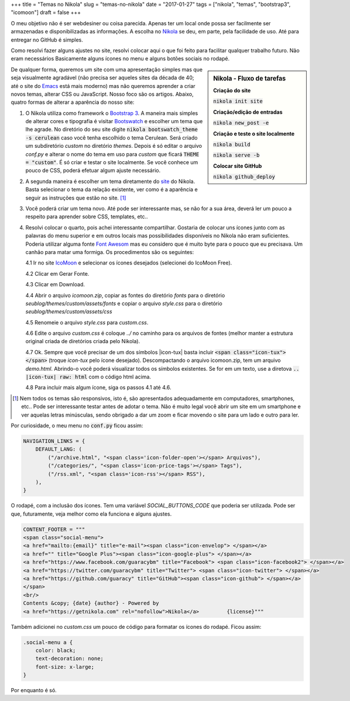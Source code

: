 +++
title = "Temas no Nikola"
slug = "temas-no-nikola"
date = "2017-01-27"
tags = ["nikola", "temas", "bootstrap3", "icomoon"]
draft = false
+++

O meu objetivo não é ser webdesiner ou coisa parecida. Apenas ter um local onde possa ser facilmente ser armazenadas e disponibilizadas as informações. A escolha no `Nikola <https://getnikola.com/>`__ se deu, em parte, pela facilidade de uso. Até para entregar no GitHub é simples.

Como resolvi fazer alguns ajustes no site, resolvi colocar aqui o que foi feito para facilitar qualquer trabalho futuro. Não eram necessários Basicamente alguns ícones no menu e alguns botões sociais no rodapé.

.. TEASER_END
   
.. sidebar:: Nikola - Fluxo de tarefas

   **Criação do site**
   
   :code:`nikola init site`
	 
   **Criação/edição de entradas**
   
   :code:`nikola new_post -e`
	 
   **Criação e teste o site localmente**
   
   :code:`nikola build`
	 
   :code:`nikola serve -b`
	 
   **Colocar site GitHub**
   
   :code:`nikola github_deploy`


De qualquer forma, queremos um site com uma apresentação simples mas que seja visualmente agradável (não precisa ser aqueles sites da década de 40; até o site do `Emacs <https://www.gnu.org/software/emacs/>`__ está mais moderno) mas não queremos aprender a criar novos temas, alterar CSS ou JavaScript. Nosso foco são os artigos. Abaixo, quatro formas de alterar a aparência do nosso site:

1. O Nikola utiliza como framework o `Bootstrap 3 <http://getbootstrap.com/>`__. A maneira mais simples de alterar cores e tipografia é visitar `Bootswatch <http://bootswatch.com/>`__  e escolher um tema que lhe agrade. No diretório do seu site digite :code:`nikola bootswatch_theme -s cerulean` caso você tenha escolhido o tema Cerulean. Será criado um subdiretório `custom` no diretório `themes`. Depois é só editar o arquivo `conf.py` e alterar o nome do tema em uso para `custom` que ficará :code:`THEME = "custom"`. É só criar e testar o site localmente. Se você conhece um pouco de CSS, poderá efetuar algum ajuste necessário.
   
2. A segunda maneira é escolher um tema diretamente do `site <https://themes.getnikola.com/>`__ do Nikola. Basta selecionar o tema da relação existente, ver como é a aparência e seguir as instruções que estão no site. [#]_
   
3. Você poderá criar um tema novo. Até pode ser interessante mas, se não for a sua área, deverá ler um pouco a respeito para aprender sobre CSS, templates, etc..

4. Resolvi colocar o quarto, pois achei interessante compartilhar. Gostaria de colocar uns ícones junto com as palavras do menu superior e em outros locais mas possibilidades disponíveis no Nikola não eram suficientes. Poderia utilizar alguma fonte `Font Awesom <http://fontawesome.io/>`__ mas eu considero que é muito byte para o pouco que eu precisava. Um canhão para matar uma formiga. Os procedimentos são os seguintes:
   
   4.1 Ir no site `IcoMoon <https://icomoon.io/app/>`__ e selecionar os ícones desejados (selecionei do IcoMoon Free).
   
   4.2 Clicar em Gerar Fonte.
   
   4.3 Clicar em Download.
   
   4.4 Abrir o arquivo `icomoon.zip`, copiar as fontes do diretório `fonts` para o diretório `seublog/themes/custom/assets/fonts` e copiar o arquivo `style.css` para o diretório `seublog/themes/custom/assets/css`

   4.5 Renomeie o arquivo `style.css` para `custom.css`.

   4.6 Edite o arquivo `custom.css` é coloque `../` no caminho para os arquivos de fontes (melhor manter a estrutura original criada de diretórios criada pelo Nikola).

   4.7 Ok. Sempre que você precisar de um dos símbolos |icon-tux| basta incluir :code:`<span class="icon-tux"></span>` (troque `icon-tux` pelo ícone desejado). Descompactando o arquivo icomoon.zip, tem um arquivo `demo.html`. Abrindo-o você poderá visualizar todos os símbolos existentes. Se for em um texto, use a diretova :code:`.. |icon-tux| raw: html` com o código html acima.

   4.8 Para incluir mais algum ícone, siga os passos 4.1 até 4.6.

   
.. |icon-tux| raw:: html
		    
	<span class="icon-tux"></span>


.. [#] Nem todos os temas são responsivos, isto é, são apresentados adequadamente em computadores, smartphones, etc.. Pode ser interessante testar antes de adotar o tema. Não é muito legal você abrir um site em um smartphone e ver aquelas letras minúsculas, sendo obrigado a dar um zoom e ficar movendo o site para um lado e outro para ler. 

     
.. role:: text-danger

.. role:: bg-success

	  
Por curiosidade, o meu menu no :code:`conf.py` ficou assim:


.. code:: python

	  NAVIGATION_LINKS = {
	      DEFAULT_LANG: (
                  ("/archive.html", "<span class='icon-folder-open'></span> Arquivos"),
                  ("/categories/", "<span class='icon-price-tags'></span> Tags"),
                  ("/rss.xml", "<span class='icon-rss'></span> RSS"),
              ),
          }


O rodapé, com a inclusão dos ícones. Tem uma variável `SOCIAL_BUTTONS_CODE` que poderia ser utilizada. Pode ser que, futuramente, veja melhor como ela funciona e alguns ajustes.

.. code:: python

	  CONTENT_FOOTER = """
	  <span class="social-menu">
	  <a href="mailto:{email}" title="e-mail"><span class="icon-envelop"> </span></a> 
	  <a href="" title="Google Plus"><span class="icon-google-plus"> </span></a> 
	  <a href="https://www.facebook.com/guaracybm" title="Facebook"> <span class="icon-facebook2"> </span></a> 
	  <a href="https://twitter.com/guaracybm" title="Twitter"> <span class="icon-twitter"> </span></a> 
	  <a href="https://github.com/guaracy" title="GitHub"><span class="icon-github"> </span></a> 
	  </span>
	  <br/>
	  Contents &copy; {date} {author} - Powered by	       
	  <a href="https://getnikola.com" rel="nofollow">Nikola</a>	    {license}"""


Também adicionei no `custom.css` um pouco de código para formatar os ícones do rodapé. Ficou assim:

.. code:: css

	  .social-menu a {
              color: black;
              text-decoration: none;
              font-size: x-large;
          }

Por enquanto é só.	  
